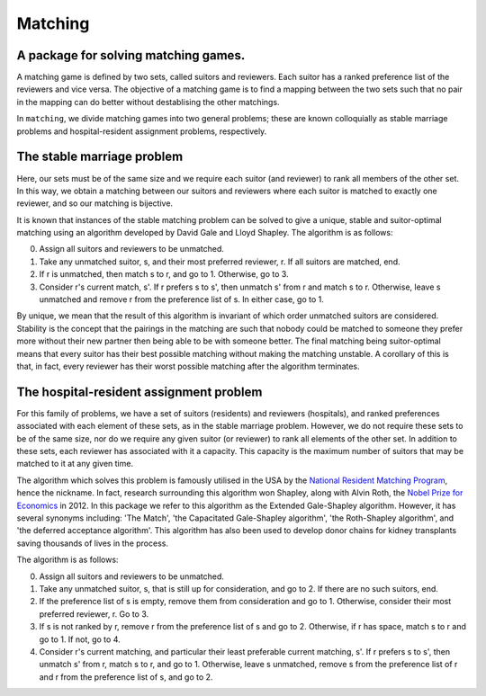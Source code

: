 Matching
========

A package for solving matching games.
-------------------------------------

A matching game is defined by two sets, called suitors and reviewers. Each
suitor has a ranked preference list of the reviewers and vice versa. The
objective of a matching game is to find a mapping between the two sets such that
no pair in the mapping can do better without destablising the other matchings.

In ``matching``, we divide matching games into two general problems; these are
known colloquially as stable marriage problems and hospital-resident assignment
problems, respectively.


The stable marriage problem
---------------------------

Here, our sets must be of the same size and we require each suitor (and
reviewer) to rank all members of the other set. In this way, we obtain a
matching between our suitors and reviewers where each suitor is matched to
exactly one reviewer, and so our matching is bijective.

It is known that instances of the stable matching problem can be solved to give
a unique, stable and suitor-optimal matching using an algorithm developed by
David Gale and Lloyd Shapley. The algorithm is as follows:

0. Assign all suitors and reviewers to be unmatched.

1. Take any unmatched suitor, s, and their most preferred reviewer, r. If all
   suitors are matched, end.
    
2. If r is unmatched, then match s to r, and go to 1. Otherwise, go to 3.
    
3. Consider r's current match, s'. If r prefers s to s', then unmatch s' from r
   and match s to r. Otherwise, leave s unmatched and remove r from the
   preference list of s. In either case, go to 1.

By unique, we mean that the result of this algorithm is invariant of which order
unmatched suitors are considered. Stability is the concept that the pairings in
the matching are such that nobody could be matched to someone they prefer more
without their new partner then being able to be with someone better.
The final matching being suitor-optimal means that every suitor has their best
possible matching without making the matching unstable. A corollary of this is
that, in fact, every reviewer has their worst possible matching after the
algorithm terminates.


The hospital-resident assignment problem
----------------------------------------

For this family of problems, we have a set of suitors (residents) and reviewers
(hospitals), and ranked preferences associated with each element of these sets,
as in the stable marriage problem. However, we do not require these sets to be
of the same size, nor do we require any given suitor (or reviewer) to rank all
elements of the other set. In addition to these sets, each reviewer has
associated with it a capacity. This capacity is the maximum number of suitors
that may be matched to it at any given time.

The algorithm which solves this problem is famously utilised in the USA by the
`National Resident Matching Program <http://www.nrmp.org/>`_, hence the
nickname. In fact, research surrounding this algorithm won Shapley, along with
Alvin Roth, the `Nobel Prize for Economics <http://www.nytimes.com/2012/10/16/
business/economy/
alvin-roth-and-lloyd-shapley-win-nobel-in-economic-science.html>`_ in 2012. In
this package we refer to this algorithm as the Extended Gale-Shapley algorithm.
However, it has several synonyms including: 'The Match', 'the Capacitated
Gale-Shapley algorithm', 'the Roth-Shapley algorithm', and 'the deferred
acceptance algorithm'. This algorithm has also been used to develop donor chains
for kidney transplants saving thousands of lives in the process.

The algorithm is as follows:

0. Assign all suitors and reviewers to be unmatched.

1. Take any unmatched suitor, s, that is still up for consideration, and go to
   2. If there are no such suitors, end. 

2. If the preference list of s is empty, remove them from consideration and go
   to 1. Otherwise, consider their most preferred reviewer, r. Go to 3.

3. If s is not ranked by r, remove r from the preference list of s and go to 2.
   Otherwise, if r has space, match s to r and go to 1. If not, go to 4.

4. Consider r's current matching, and particular their least preferable current
   matching, s'. If r prefers s to s', then unmatch s' from r, match s to r, and
   go to 1. Otherwise, leave s unmatched, remove s from the preference list of r
   and r from the preference list of s, and go to 2.
